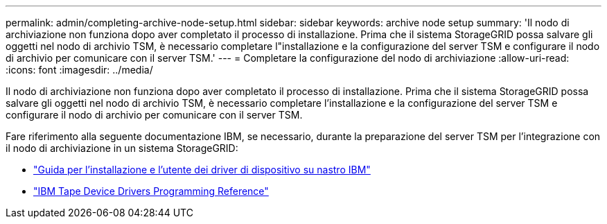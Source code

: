 ---
permalink: admin/completing-archive-node-setup.html 
sidebar: sidebar 
keywords: archive node setup 
summary: 'Il nodo di archiviazione non funziona dopo aver completato il processo di installazione. Prima che il sistema StorageGRID possa salvare gli oggetti nel nodo di archivio TSM, è necessario completare l"installazione e la configurazione del server TSM e configurare il nodo di archivio per comunicare con il server TSM.' 
---
= Completare la configurazione del nodo di archiviazione
:allow-uri-read: 
:icons: font
:imagesdir: ../media/


[role="lead"]
Il nodo di archiviazione non funziona dopo aver completato il processo di installazione. Prima che il sistema StorageGRID possa salvare gli oggetti nel nodo di archivio TSM, è necessario completare l'installazione e la configurazione del server TSM e configurare il nodo di archivio per comunicare con il server TSM.

Fare riferimento alla seguente documentazione IBM, se necessario, durante la preparazione del server TSM per l'integrazione con il nodo di archiviazione in un sistema StorageGRID:

* http://www.ibm.com/support/docview.wss?rs=577&uid=ssg1S7002972["Guida per l'installazione e l'utente dei driver di dispositivo su nastro IBM"^]
* http://www.ibm.com/support/docview.wss?rs=577&uid=ssg1S7003032["IBM Tape Device Drivers Programming Reference"^]

